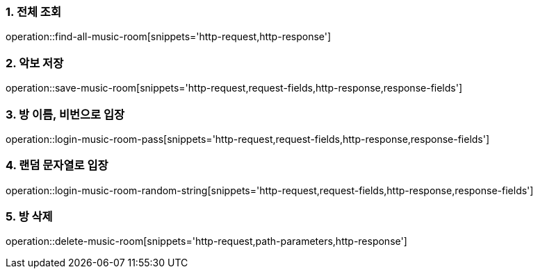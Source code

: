 [[music-sheet-API]]

=== 1. 전체 조회
operation::find-all-music-room[snippets='http-request,http-response']

=== 2. 악보 저장
operation::save-music-room[snippets='http-request,request-fields,http-response,response-fields']

=== 3. 방 이름, 비번으로 입장
operation::login-music-room-pass[snippets='http-request,request-fields,http-response,response-fields']

=== 4. 랜덤 문자열로 입장
operation::login-music-room-random-string[snippets='http-request,request-fields,http-response,response-fields']

=== 5. 방 삭제
operation::delete-music-room[snippets='http-request,path-parameters,http-response']
